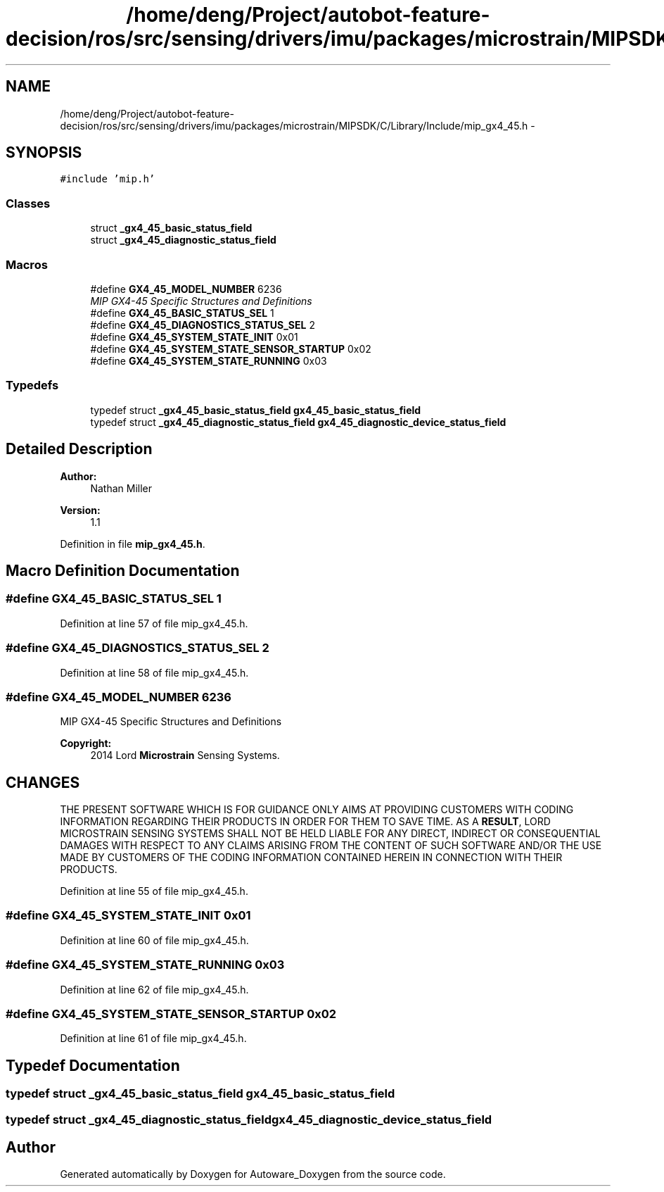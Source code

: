 .TH "/home/deng/Project/autobot-feature-decision/ros/src/sensing/drivers/imu/packages/microstrain/MIPSDK/C/Library/Include/mip_gx4_45.h" 3 "Fri May 22 2020" "Autoware_Doxygen" \" -*- nroff -*-
.ad l
.nh
.SH NAME
/home/deng/Project/autobot-feature-decision/ros/src/sensing/drivers/imu/packages/microstrain/MIPSDK/C/Library/Include/mip_gx4_45.h \- 
.SH SYNOPSIS
.br
.PP
\fC#include 'mip\&.h'\fP
.br

.SS "Classes"

.in +1c
.ti -1c
.RI "struct \fB_gx4_45_basic_status_field\fP"
.br
.ti -1c
.RI "struct \fB_gx4_45_diagnostic_status_field\fP"
.br
.in -1c
.SS "Macros"

.in +1c
.ti -1c
.RI "#define \fBGX4_45_MODEL_NUMBER\fP   6236"
.br
.RI "\fIMIP GX4-45 Specific Structures and Definitions \fP"
.ti -1c
.RI "#define \fBGX4_45_BASIC_STATUS_SEL\fP   1"
.br
.ti -1c
.RI "#define \fBGX4_45_DIAGNOSTICS_STATUS_SEL\fP   2"
.br
.ti -1c
.RI "#define \fBGX4_45_SYSTEM_STATE_INIT\fP   0x01"
.br
.ti -1c
.RI "#define \fBGX4_45_SYSTEM_STATE_SENSOR_STARTUP\fP   0x02"
.br
.ti -1c
.RI "#define \fBGX4_45_SYSTEM_STATE_RUNNING\fP   0x03"
.br
.in -1c
.SS "Typedefs"

.in +1c
.ti -1c
.RI "typedef struct \fB_gx4_45_basic_status_field\fP \fBgx4_45_basic_status_field\fP"
.br
.ti -1c
.RI "typedef struct \fB_gx4_45_diagnostic_status_field\fP \fBgx4_45_diagnostic_device_status_field\fP"
.br
.in -1c
.SH "Detailed Description"
.PP 

.PP
\fBAuthor:\fP
.RS 4
Nathan Miller 
.RE
.PP
\fBVersion:\fP
.RS 4
1\&.1 
.RE
.PP

.PP
Definition in file \fBmip_gx4_45\&.h\fP\&.
.SH "Macro Definition Documentation"
.PP 
.SS "#define GX4_45_BASIC_STATUS_SEL   1"

.PP
Definition at line 57 of file mip_gx4_45\&.h\&.
.SS "#define GX4_45_DIAGNOSTICS_STATUS_SEL   2"

.PP
Definition at line 58 of file mip_gx4_45\&.h\&.
.SS "#define GX4_45_MODEL_NUMBER   6236"

.PP
MIP GX4-45 Specific Structures and Definitions 
.PP
\fBCopyright:\fP
.RS 4
2014 Lord \fBMicrostrain\fP Sensing Systems\&. 
.RE
.PP
.SH "CHANGES"
.PP
THE PRESENT SOFTWARE WHICH IS FOR GUIDANCE ONLY AIMS AT PROVIDING CUSTOMERS WITH CODING INFORMATION REGARDING THEIR PRODUCTS IN ORDER FOR THEM TO SAVE TIME\&. AS A \fBRESULT\fP, LORD MICROSTRAIN SENSING SYSTEMS SHALL NOT BE HELD LIABLE FOR ANY DIRECT, INDIRECT OR CONSEQUENTIAL DAMAGES WITH RESPECT TO ANY CLAIMS ARISING FROM THE CONTENT OF SUCH SOFTWARE AND/OR THE USE MADE BY CUSTOMERS OF THE CODING INFORMATION CONTAINED HEREIN IN CONNECTION WITH THEIR PRODUCTS\&. 
.PP
Definition at line 55 of file mip_gx4_45\&.h\&.
.SS "#define GX4_45_SYSTEM_STATE_INIT   0x01"

.PP
Definition at line 60 of file mip_gx4_45\&.h\&.
.SS "#define GX4_45_SYSTEM_STATE_RUNNING   0x03"

.PP
Definition at line 62 of file mip_gx4_45\&.h\&.
.SS "#define GX4_45_SYSTEM_STATE_SENSOR_STARTUP   0x02"

.PP
Definition at line 61 of file mip_gx4_45\&.h\&.
.SH "Typedef Documentation"
.PP 
.SS "typedef struct \fB_gx4_45_basic_status_field\fP \fBgx4_45_basic_status_field\fP"

.SS "typedef struct \fB_gx4_45_diagnostic_status_field\fP \fBgx4_45_diagnostic_device_status_field\fP"

.SH "Author"
.PP 
Generated automatically by Doxygen for Autoware_Doxygen from the source code\&.
